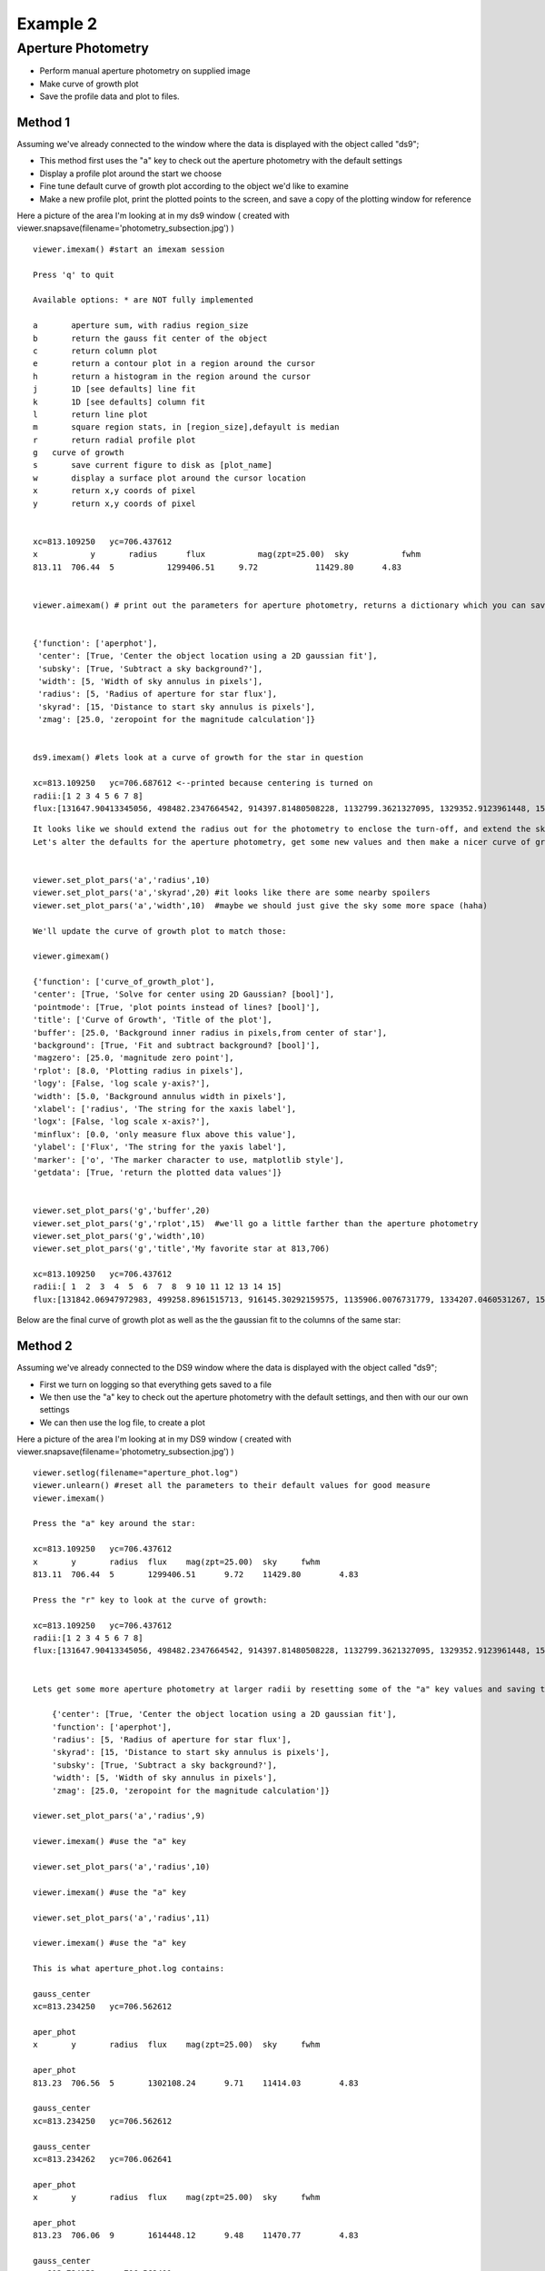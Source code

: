 =========
Example 2
=========

Aperture Photometry
-------------------
* Perform manual aperture photometry on supplied image
* Make curve of growth plot
* Save the profile data and plot to files.



Method 1
^^^^^^^^

Assuming we've already connected to the  window where the data is displayed with the object called "ds9";

* This method first uses the "a" key to check out the aperture photometry with the default settings
* Display a profile plot around the start we choose
* Fine tune default curve of growth plot according to the object we'd like to examine
* Make a new profile plot, print the plotted points to the screen, and save a copy of the plotting window for reference

Here a picture of the area I'm looking at in my ds9 window ( created with viewer.snapsave(filename='photometry_subsection.jpg') )

.. image:: ../_static/photometry_subsection.png
    :height: 400
    :width: 600
    :alt: subsection of image being examined


::

        viewer.imexam() #start an imexam session

        Press 'q' to quit

        Available options: * are NOT fully implemented

        a	aperture sum, with radius region_size
        b	return the gauss fit center of the object
        c	return column plot
        e	return a contour plot in a region around the cursor
        h	return a histogram in the region around the cursor
        j	1D [see defaults] line fit
        k	1D [see defaults] column fit
        l	return line plot
        m	square region stats, in [region_size],defayult is median
        r	return radial profile plot
        g   curve of growth
        s	save current figure to disk as [plot_name]
        w	display a surface plot around the cursor location
        x	return x,y coords of pixel
        y	return x,y coords of pixel


        xc=813.109250	yc=706.437612
        x	    y	    radius	flux	       mag(zpt=25.00)  sky	     fwhm
        813.11	706.44	5	    1299406.51	   9.72	           11429.80	 4.83


        viewer.aimexam() # print out the parameters for aperture photometry, returns a dictionary which you can save and edit


        {'function': ['aperphot'],
         'center': [True, 'Center the object location using a 2D gaussian fit'],
         'subsky': [True, 'Subtract a sky background?'],
         'width': [5, 'Width of sky annulus in pixels'],
         'radius': [5, 'Radius of aperture for star flux'],
         'skyrad': [15, 'Distance to start sky annulus is pixels'],
         'zmag': [25.0, 'zeropoint for the magnitude calculation']}


        ds9.imexam() #lets look at a curve of growth for the star in question

        xc=813.109250	yc=706.687612 <--printed because centering is turned on
        radii:[1 2 3 4 5 6 7 8]
        flux:[131647.90413345056, 498482.2347664542, 914397.81480508228, 1132799.3621327095, 1329352.9123961448, 1519686.5943709521, 1608342.6952771661, 1677361.8581732502]


.. image:: ../_static/photometry_example_radplot.png
    :height: 400
    :width: 600
    :alt: curve of growth plot with defaults


::

        It looks like we should extend the radius out for the photometry to enclose the turn-off, and extend the sky annulus along with that.
        Let's alter the defaults for the aperture photometry, get some new values and then make a nicer curve of growth.


        viewer.set_plot_pars('a','radius',10)
        viewer.set_plot_pars('a','skyrad',20) #it looks like there are some nearby spoilers
        viewer.set_plot_pars('a','width',10)  #maybe we should just give the sky some more space (haha)

        We'll update the curve of growth plot to match those:

        viewer.gimexam()

        {'function': ['curve_of_growth_plot'],
        'center': [True, 'Solve for center using 2D Gaussian? [bool]'],
        'pointmode': [True, 'plot points instead of lines? [bool]'],
        'title': ['Curve of Growth', 'Title of the plot'],
        'buffer': [25.0, 'Background inner radius in pixels,from center of star'],
        'background': [True, 'Fit and subtract background? [bool]'],
        'magzero': [25.0, 'magnitude zero point'],
        'rplot': [8.0, 'Plotting radius in pixels'],
        'logy': [False, 'log scale y-axis?'],
        'width': [5.0, 'Background annulus width in pixels'],
        'xlabel': ['radius', 'The string for the xaxis label'],
        'logx': [False, 'log scale x-axis?'],
        'minflux': [0.0, 'only measure flux above this value'],
        'ylabel': ['Flux', 'The string for the yaxis label'],
        'marker': ['o', 'The marker character to use, matplotlib style'],
        'getdata': [True, 'return the plotted data values']}


        viewer.set_plot_pars('g','buffer',20)
        viewer.set_plot_pars('g','rplot',15)  #we'll go a little farther than the aperture photometry
        viewer.set_plot_pars('g','width',10)
        viewer.set_plot_pars('g','title','My favorite star at 813,706)

        xc=813.109250	yc=706.437612
        radii:[ 1  2  3  4  5  6  7  8  9 10 11 12 13 14 15]
        flux:[131842.06947972983, 499258.8961515713, 916145.30292159575, 1135906.0076731779, 1334207.0460531267, 1526676.5468370058, 1617856.7972448503, 1689788.4403351238, 1767218.0485707363, 1823198.9507934339, 1859976.8895604345, 1898754.5043149013, 1936825.2692955555, 1970456.6085569942, 2025720.3180976035]



Below are the final curve of growth plot as well as the the gaussian fit to the columns of the same star:


.. image:: ../_static/photometry_example_growth2.png
    :height: 400
    :width: 600
    :alt: curve of growth plot with alterations


.. image:: ../_static/column_fit_phot_examp.png
    :height: 400
    :width: 600
    :alt: Gaussian1D fit column profile of star



Method 2
^^^^^^^^

Assuming we've already connected to the DS9 window where the data is displayed with the object called "ds9";

* First we turn on logging so that everything gets saved to a file
* We then use the "a" key to check out the aperture photometry with the default settings, and then with our our own settings
* We can then use the log file, to create a plot

Here a picture of the area I'm looking at in my DS9 window ( created with viewer.snapsave(filename='photometry_subsection.jpg') )

.. image:: ../_static/photometry_subsection.png
    :height: 400
    :width: 600
    :alt: subsection of image being examined



::

        viewer.setlog(filename="aperture_phot.log")
        viewer.unlearn() #reset all the parameters to their default values for good measure
        viewer.imexam()

        Press the "a" key around the star:

        xc=813.109250	yc=706.437612
        x	y	radius	flux	mag(zpt=25.00)	sky	fwhm
        813.11	706.44	5	1299406.51	9.72	11429.80	4.83

        Press the "r" key to look at the curve of growth:

        xc=813.109250	yc=706.437612
        radii:[1 2 3 4 5 6 7 8]
        flux:[131647.90413345056, 498482.2347664542, 914397.81480508228, 1132799.3621327095, 1329352.9123961448, 1519686.5943709521, 1608342.6952771661, 1677361.8581732502]


        Lets get some more aperture photometry at larger radii by resetting some of the "a" key values and saving the results to the log

            {'center': [True, 'Center the object location using a 2D gaussian fit'],
            'function': ['aperphot'],
            'radius': [5, 'Radius of aperture for star flux'],
            'skyrad': [15, 'Distance to start sky annulus is pixels'],
            'subsky': [True, 'Subtract a sky background?'],
            'width': [5, 'Width of sky annulus in pixels'],
            'zmag': [25.0, 'zeropoint for the magnitude calculation']}

        viewer.set_plot_pars('a','radius',9)

        viewer.imexam() #use the "a" key

        viewer.set_plot_pars('a','radius',10)

        viewer.imexam() #use the "a" key

        viewer.set_plot_pars('a','radius',11)

        viewer.imexam() #use the "a" key

        This is what aperture_phot.log contains:

        gauss_center
        xc=813.234250	yc=706.562612

        aper_phot
        x	y	radius	flux	mag(zpt=25.00)	sky	fwhm

        aper_phot
        813.23	706.56	5	1302108.24	9.71	11414.03	4.83

        gauss_center
        xc=813.234250	yc=706.562612

        gauss_center
        xc=813.234262	yc=706.062641

        aper_phot
        x	y	radius	flux	mag(zpt=25.00)	sky	fwhm

        aper_phot
        813.23	706.06	9	1614448.12	9.48	11470.77	4.83

        gauss_center
        xc=812.734152	yc=706.562401

        aper_phot
        x	y	radius	flux	mag(zpt=25.00)	sky	fwhm

        aper_phot
        812.73	706.56	10	1704647.07	9.42	11415.03	4.84

        gauss_center
        xc=812.984250	yc=706.062612

        aper_phot
        x	y	radius	flux	mag(zpt=25.00)	sky	fwhm

        aper_phot
        812.98	706.06	11	1642049.31	9.46	11471.58	4.83


You can parse the log, or copy the data and use as you like to make interesting plots. Once a plot is displayed on your screen from imexam, you can also grab it's information through matplotlib and edit it before saving.
